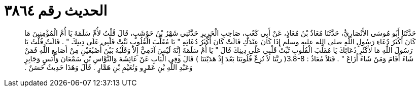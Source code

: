 
= الحديث رقم ٣٨٦٤

[quote.hadith]
حَدَّثَنَا أَبُو مُوسَى الأَنْصَارِيُّ، حَدَّثَنَا مُعَاذُ بْنُ مُعَاذٍ، عَنْ أَبِي كَعْبٍ، صَاحِبِ الْحَرِيرِ حَدَّثَنِي شَهْرُ بْنُ حَوْشَبٍ، قَالَ قُلْتُ لأُمِّ سَلَمَةَ يَا أُمَّ الْمُؤْمِنِينَ مَا كَانَ أَكْثَرُ دُعَاءِ رَسُولِ اللَّهِ صلى الله عليه وسلم إِذَا كَانَ عِنْدَكِ قَالَتْ كَانَ أَكْثَرُ دُعَائِهِ ‏"‏ يَا مُقَلِّبَ الْقُلُوبِ ثَبِّتْ قَلْبِي عَلَى دِينِكَ ‏"‏ ‏.‏ قَالَتْ قُلْتُ يَا رَسُولَ اللَّهِ مَا لأَكْثَرِ دُعَائِكَ يَا مُقَلِّبَ الْقُلُوبِ ثَبِّتْ قَلْبِي عَلَى دِينِكَ قَالَ ‏"‏ يَا أُمَّ سَلَمَةَ إِنَّهُ لَيْسَ آدَمِيٌّ إِلاَّ وَقَلْبُهُ بَيْنَ أُصْبُعَيْنِ مِنْ أَصَابِعِ اللَّهِ فَمَنْ شَاءَ أَقَامَ وَمَنْ شَاءَ أَزَاغَ ‏"‏ ‏.‏ فَتَلاَ مُعَاذٌ ‏:‏ ‏3.8-8(‏ ربَّنَا لاَ تُزِغْ قُلُوبَنَا بَعْدَ إِذْ هَدَيْتَنَا ‏)‏ قَالَ وَفِي الْبَابِ عَنْ عَائِشَةَ وَالنَّوَّاسِ بْنِ سَمْعَانَ وَأَنَسٍ وَجَابِرٍ وَعَبْدِ اللَّهِ بْنِ عَمْرٍو وَنُعَيْمِ بْنِ هَمَّارٍ ‏.‏ قَالَ وَهَذَا حَدِيثٌ حَسَنٌ ‏.‏